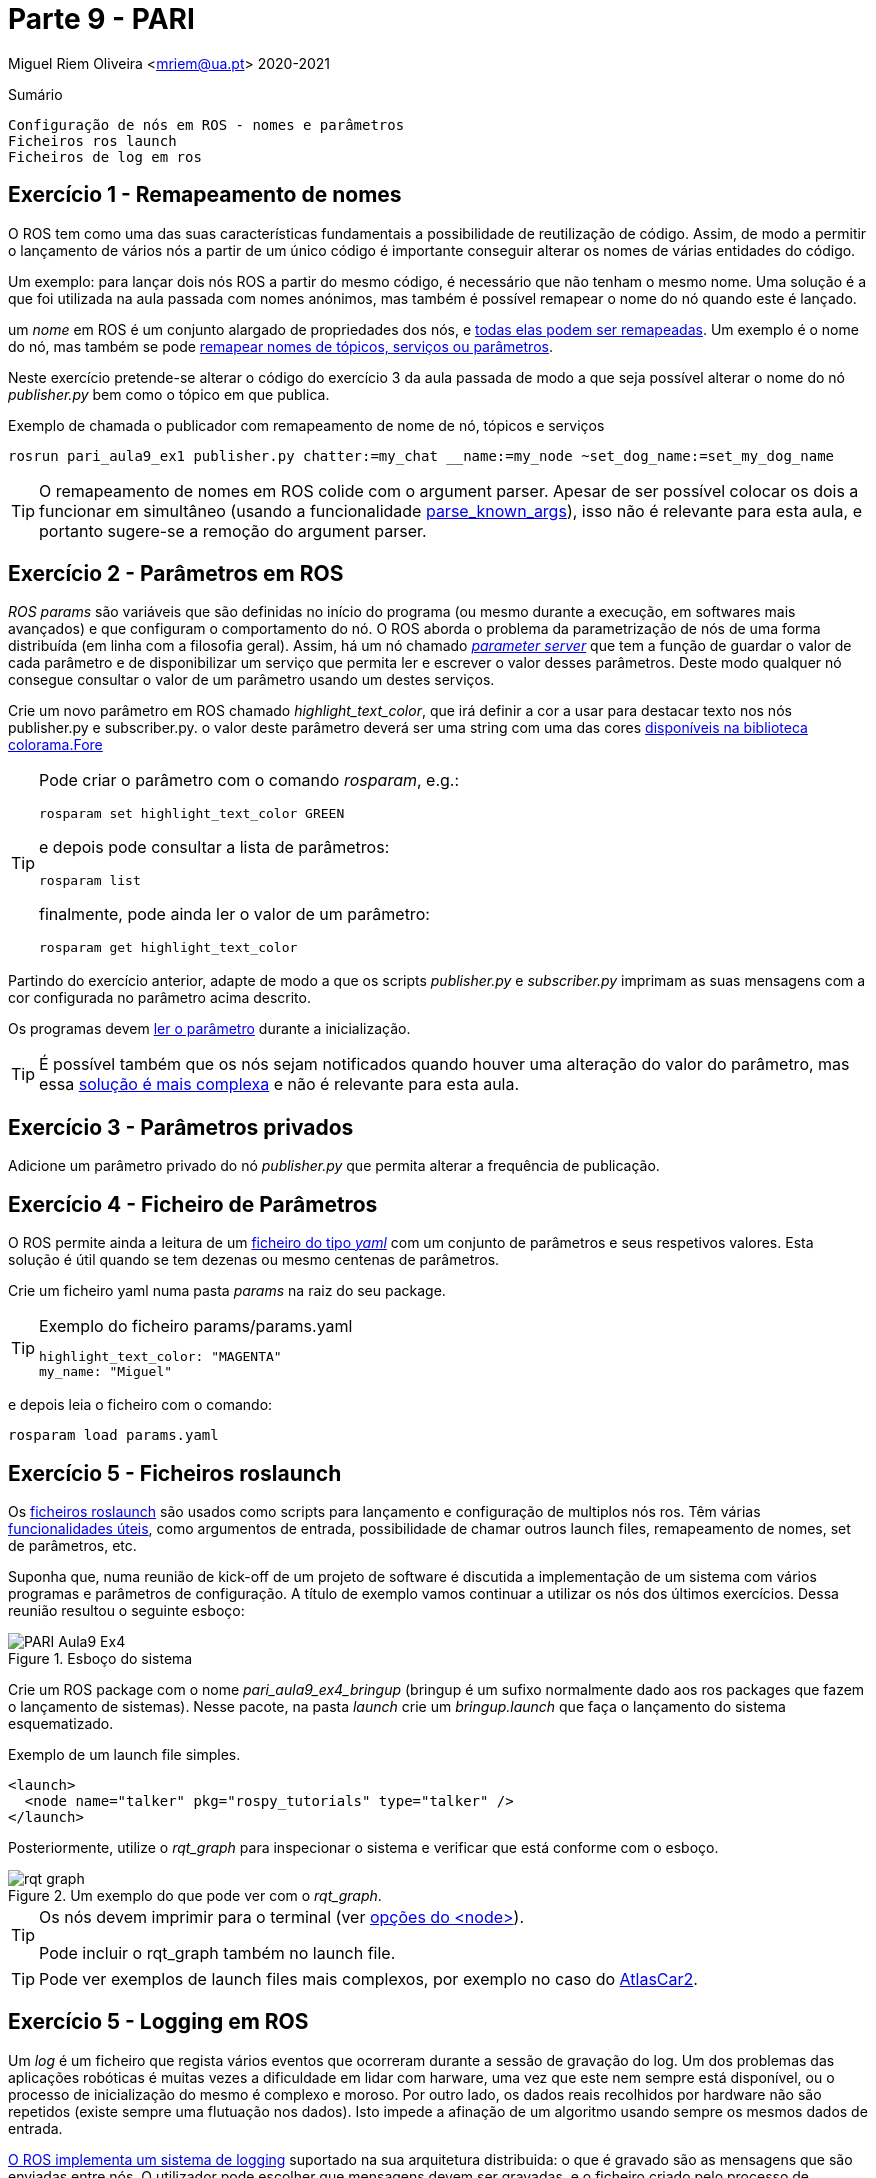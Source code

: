 = Parte 9 - PARI

Miguel Riem Oliveira <mriem@ua.pt>
2020-2021

// Instruções especiais para o asciidoc usar icons no output
:icons: html5
:iconsdir: /etc/asciidoc/images/icons

.Sumário
-------------------------------------------------------------
Configuração de nós em ROS - nomes e parâmetros
Ficheiros ros launch
Ficheiros de log em ros
-------------------------------------------------------------

Exercício 1 - Remapeamento de nomes
-----------------------------------

O ROS tem como uma das suas características fundamentais a possibilidade de reutilização de código.
Assim, de modo a permitir o lançamento de vários nós a partir de um único código é importante conseguir alterar
os nomes de várias entidades do código.

Um exemplo: para lançar dois nós ROS a partir do mesmo código, é necessário que não tenham o mesmo nome.
Uma solução é a que foi utilizada na aula passada com nomes anónimos, mas também é possível remapear o nome do nó quando este é lançado.

um _nome_ em ROS é um conjunto alargado de propriedades dos nós, e http://wiki.ros.org/Names[todas elas podem ser remapeadas]. Um exemplo é o nome do nó, mas
também se pode http://wiki.ros.org/Remapping%20Arguments[remapear nomes de tópicos, serviços ou parâmetros].

Neste exercício pretende-se alterar o código do exercício 3 da aula passada de modo a que seja possível alterar o nome do nó _publisher.py_ bem como o tópico em que publica.

.Exemplo de chamada o publicador com remapeamento de nome de nó, tópicos e serviços
[source,bash]
-----------------------------------------------------------------
rosrun pari_aula9_ex1 publisher.py chatter:=my_chat __name:=my_node ~set_dog_name:=set_my_dog_name
-----------------------------------------------------------------

[TIP]
============================================
O remapeamento de nomes em ROS colide com o argument parser. Apesar de ser possível colocar os dois a funcionar em simultâneo (usando a funcionalidade https://www.kite.com/python/docs/argparse.ArgumentParser.parse_known_args[parse_known_args]), isso não é relevante para esta aula, e portanto sugere-se a remoção do argument parser.
============================================

Exercício 2 - Parâmetros em ROS
-------------------------------

_ROS params_ são variáveis que são definidas no início do programa (ou mesmo durante a execução, em softwares mais avançados) e que
configuram o comportamento do nó. O ROS aborda o problema da parametrização de nós de uma forma distribuída (em linha com a filosofia geral).
Assim, há um nó chamado http://wiki.ros.org/Parameter%20Server[_parameter server_] que tem a função de guardar o valor de cada parâmetro e de disponibilizar um serviço
que permita ler e escrever o valor desses parâmetros. Deste modo qualquer nó consegue consultar o valor de um parâmetro usando um destes serviços.

Crie um novo parâmetro em ROS chamado _highlight_text_color_, que irá definir a cor a usar para destacar texto nos nós publisher.py e subscriber.py.
o valor deste parâmetro deverá ser uma string com uma das cores https://stackoverflow.com/questions/61686780/python-colorama-print-all-colors[disponíveis na biblioteca colorama.Fore]

[TIP]
============================================
Pode criar o parâmetro com o comando _rosparam_, e.g.:

[source,Bash]
-----------------------------------------------------------------
rosparam set highlight_text_color GREEN
-----------------------------------------------------------------

e depois pode consultar a lista de parâmetros:

[source,Bash]
-----------------------------------------------------------------
rosparam list
-----------------------------------------------------------------

finalmente, pode ainda ler o valor de um parâmetro:

[source,Bash]
-----------------------------------------------------------------
rosparam get highlight_text_color
-----------------------------------------------------------------
============================================

Partindo do exercício anterior, adapte de modo a que os scripts _publisher.py_ e _subscriber.py_ imprimam as suas mensagens com a cor configurada no parâmetro acima descrito.

Os programas devem http://wiki.ros.org/rospy/Overview/Parameter%20Server[ler o parâmetro] durante a inicialização.

[TIP]
============================================
É possível também que os nós sejam notificados quando houver uma alteração do valor do parâmetro, mas essa http://library.isr.ist.utl.pt/docs/roswiki/ROSNodeTutorialPython.html[solução é mais complexa] e não é relevante para esta aula.
============================================

Exercício 3 - Parâmetros privados
---------------------------------

Adicione um parâmetro privado do nó _publisher.py_ que permita alterar a frequência de publicação.

Exercício 4 - Ficheiro de Parâmetros
------------------------------------

O ROS permite ainda a leitura de um https://roboticsbackend.com/ros-param-yaml-format/[ficheiro do tipo _yaml_] com um conjunto de parâmetros e seus respetivos valores.
Esta solução é útil quando se tem dezenas ou mesmo centenas de parâmetros.

Crie um ficheiro yaml numa pasta _params_ na raiz do seu package.

[TIP]
============================================

.Exemplo do ficheiro params/params.yaml
[source,Yaml]
-----------------------------------------------------------------
highlight_text_color: "MAGENTA"
my_name: "Miguel"
-----------------------------------------------------------------
============================================

e depois leia o ficheiro com o comando:

[source,Bash]
-----------------------------------------------------------------
rosparam load params.yaml
-----------------------------------------------------------------

Exercício 5 - Ficheiros roslaunch
---------------------------------

Os http://wiki.ros.org/roslaunch[ficheiros roslaunch] são usados como scripts para lançamento e configuração de multiplos nós ros.
Têm várias http://wiki.ros.org/roslaunch/XML[funcionalidades úteis], como argumentos de entrada, possibilidade de chamar outros launch files, remapeamento de nomes, set de parâmetros, etc.

Suponha que, numa reunião de kick-off de um projeto de software é discutida a implementação de um sistema com vários programas e parâmetros de configuração.
A título de exemplo vamos continuar a utilizar os nós dos últimos exercícios. Dessa reunião resultou o seguinte esboço:

.Esboço do sistema
image::docs/PARI_Aula9_Ex4.jpg[]

Crie um ROS package com o nome _pari_aula9_ex4_bringup_  (bringup é um sufixo normalmente dado aos ros packages que fazem o lançamento de sistemas).
Nesse pacote, na pasta _launch_ crie um _bringup.launch_ que faça o lançamento do sistema esquematizado.

.Exemplo de um launch file simples.
[source,xml]
-----------------------------------------------------------------
<launch>
  <node name="talker" pkg="rospy_tutorials" type="talker" />
</launch>
-----------------------------------------------------------------

Posteriormente, utilize o _rqt_graph_ para inspecionar o sistema e verificar que está conforme com o esboço.

.Um exemplo do que pode ver com o _rqt_graph_.
image::docs/rqt_graph.png[]

[TIP]
============================================
Os nós devem imprimir para o terminal (ver http://wiki.ros.org/roslaunch/XML/node[opções do <node>]).

Pode incluir o rqt_graph também no launch file.
============================================

[TIP]
============================================
Pode ver exemplos de launch files mais complexos, por exemplo no caso do https://github.com/lardemua/atlascar2/tree/master/atlascar2_bringup/launch[AtlasCar2].
============================================

Exercício 5 - Logging em ROS
----------------------------

Um _log_ é um ficheiro que regista vários eventos que ocorreram durante a sessão de gravação do log.
Um dos problemas das aplicações robóticas é muitas vezes a dificuldade em lidar com harware, uma vez que este nem sempre está disponível, ou o processo
de inicialização do mesmo é complexo e moroso. Por outro lado, os dados reais recolhidos por hardware não são repetidos (existe sempre uma flutuação nos dados).
Isto impede a afinação de um algoritmo usando sempre os mesmos dados de entrada.

http://wiki.ros.org/rosbag[O ROS implementa um sistema de logging] suportado na sua arquitetura distribuida: o que é gravado são as mensagens que
são enviadas entre nós. O utilizador pode escolher que mensagens devem ser gravadas, e o ficheiro criado pelo processo de gravação (um _bagfile_)
pode depois posteriormente ser lido sequencialmente recreando o tráfego de mensagens ocorrido durante a sessão gravada.
Isto confere grande flexibilidade ao sistema de logging.

Usando a http://wiki.ros.org/rosbag/Commandline[command line interface para bag files] e partindo do exercício anterior,
grave um bag de cerca de meio minuto com os tópicos _dog1_ e _dog2_.

Depois, numa nova sessão (lembre-se que deve desligar o roscore entre sessões) lance um sistema em que os publicadores são suprimidos,
mas as mensagens nos tópicos _dog1_ e _dog2_ são publicadas pelo playback do bag file que foi previamente gravado.


.Esquema do novo sistema com playback de mensagens gravadas.
image::docs/PARI_Aula9_Ex5.jpg[]

.Exemplo do output do comando _rosbag info <bagfile_gravado_neste_exercício>_.
[source,bash]
-----------------------------------------------------------------
➜  ~ rosbag info 2020-09-25-12-06-27.bag
path:        2020-09-25-12-06-27.bag
version:     2.0
duration:    6.3s
start:       Sep 25 2020 12:06:27.61 (1601031987.61)
end:         Sep 25 2020 12:06:33.94 (1601031993.94)
size:        9.6 KB
messages:    39
compression: none [1/1 chunks]
types:       pari_aula8_ex4/Dog [d3e481097da3769123b9dd1b566c9cb3]
topics:      dog1   26 msgs    : pari_aula8_ex4/Dog (2 connections)
             dog2   13 msgs    : pari_aula8_ex4/Dog
-----------------------------------------------------------------

[TIP]
============================================
Sugestão para o launch file: adicione um argumento de entrada _run_publishers_ cujo valor determina se os nós publicadores são lançados e, caso não sejam, seja lançado o playback de um bagfile.
============================================

Exercício 6 - Visualização de um bagfile
----------------------------------------

Descarregue este https://drive.google.com/file/d/1ILWRdSnRWpq3lWjgLCzMH5-o-abw2x8r/view?usp=sharing[bagfile], inspecione-o com o _rosbag info_ e faça o seu playback.

Visualize as mensagens publicadas com o _rostopic echo_ e outras ferramentas.

.Playback do bagfile usando a ferramenta _rqtbag_
image::docs/rqtbag_example.png[]


